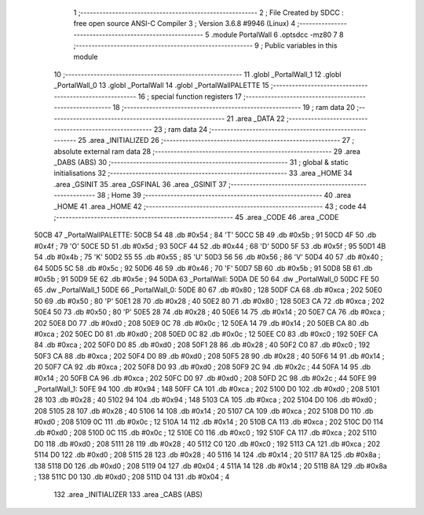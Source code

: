                               1 ;--------------------------------------------------------
                              2 ; File Created by SDCC : free open source ANSI-C Compiler
                              3 ; Version 3.6.8 #9946 (Linux)
                              4 ;--------------------------------------------------------
                              5 	.module PortalWall
                              6 	.optsdcc -mz80
                              7 	
                              8 ;--------------------------------------------------------
                              9 ; Public variables in this module
                             10 ;--------------------------------------------------------
                             11 	.globl _PortalWall_1
                             12 	.globl _PortalWall_0
                             13 	.globl _PortalWall
                             14 	.globl _PortalWallPALETTE
                             15 ;--------------------------------------------------------
                             16 ; special function registers
                             17 ;--------------------------------------------------------
                             18 ;--------------------------------------------------------
                             19 ; ram data
                             20 ;--------------------------------------------------------
                             21 	.area _DATA
                             22 ;--------------------------------------------------------
                             23 ; ram data
                             24 ;--------------------------------------------------------
                             25 	.area _INITIALIZED
                             26 ;--------------------------------------------------------
                             27 ; absolute external ram data
                             28 ;--------------------------------------------------------
                             29 	.area _DABS (ABS)
                             30 ;--------------------------------------------------------
                             31 ; global & static initialisations
                             32 ;--------------------------------------------------------
                             33 	.area _HOME
                             34 	.area _GSINIT
                             35 	.area _GSFINAL
                             36 	.area _GSINIT
                             37 ;--------------------------------------------------------
                             38 ; Home
                             39 ;--------------------------------------------------------
                             40 	.area _HOME
                             41 	.area _HOME
                             42 ;--------------------------------------------------------
                             43 ; code
                             44 ;--------------------------------------------------------
                             45 	.area _CODE
                             46 	.area _CODE
   50CB                      47 _PortalWallPALETTE:
   50CB 54                   48 	.db #0x54	; 84	'T'
   50CC 5B                   49 	.db #0x5b	; 91
   50CD 4F                   50 	.db #0x4f	; 79	'O'
   50CE 5D                   51 	.db #0x5d	; 93
   50CF 44                   52 	.db #0x44	; 68	'D'
   50D0 5F                   53 	.db #0x5f	; 95
   50D1 4B                   54 	.db #0x4b	; 75	'K'
   50D2 55                   55 	.db #0x55	; 85	'U'
   50D3 56                   56 	.db #0x56	; 86	'V'
   50D4 40                   57 	.db #0x40	; 64
   50D5 5C                   58 	.db #0x5c	; 92
   50D6 46                   59 	.db #0x46	; 70	'F'
   50D7 5B                   60 	.db #0x5b	; 91
   50D8 5B                   61 	.db #0x5b	; 91
   50D9 5E                   62 	.db #0x5e	; 94
   50DA                      63 _PortalWall:
   50DA DE 50                64 	.dw _PortalWall_0
   50DC FE 50                65 	.dw _PortalWall_1
   50DE                      66 _PortalWall_0:
   50DE 80                   67 	.db #0x80	; 128
   50DF CA                   68 	.db #0xca	; 202
   50E0 50                   69 	.db #0x50	; 80	'P'
   50E1 28                   70 	.db #0x28	; 40
   50E2 80                   71 	.db #0x80	; 128
   50E3 CA                   72 	.db #0xca	; 202
   50E4 50                   73 	.db #0x50	; 80	'P'
   50E5 28                   74 	.db #0x28	; 40
   50E6 14                   75 	.db #0x14	; 20
   50E7 CA                   76 	.db #0xca	; 202
   50E8 D0                   77 	.db #0xd0	; 208
   50E9 0C                   78 	.db #0x0c	; 12
   50EA 14                   79 	.db #0x14	; 20
   50EB CA                   80 	.db #0xca	; 202
   50EC D0                   81 	.db #0xd0	; 208
   50ED 0C                   82 	.db #0x0c	; 12
   50EE C0                   83 	.db #0xc0	; 192
   50EF CA                   84 	.db #0xca	; 202
   50F0 D0                   85 	.db #0xd0	; 208
   50F1 28                   86 	.db #0x28	; 40
   50F2 C0                   87 	.db #0xc0	; 192
   50F3 CA                   88 	.db #0xca	; 202
   50F4 D0                   89 	.db #0xd0	; 208
   50F5 28                   90 	.db #0x28	; 40
   50F6 14                   91 	.db #0x14	; 20
   50F7 CA                   92 	.db #0xca	; 202
   50F8 D0                   93 	.db #0xd0	; 208
   50F9 2C                   94 	.db #0x2c	; 44
   50FA 14                   95 	.db #0x14	; 20
   50FB CA                   96 	.db #0xca	; 202
   50FC D0                   97 	.db #0xd0	; 208
   50FD 2C                   98 	.db #0x2c	; 44
   50FE                      99 _PortalWall_1:
   50FE 94                  100 	.db #0x94	; 148
   50FF CA                  101 	.db #0xca	; 202
   5100 D0                  102 	.db #0xd0	; 208
   5101 28                  103 	.db #0x28	; 40
   5102 94                  104 	.db #0x94	; 148
   5103 CA                  105 	.db #0xca	; 202
   5104 D0                  106 	.db #0xd0	; 208
   5105 28                  107 	.db #0x28	; 40
   5106 14                  108 	.db #0x14	; 20
   5107 CA                  109 	.db #0xca	; 202
   5108 D0                  110 	.db #0xd0	; 208
   5109 0C                  111 	.db #0x0c	; 12
   510A 14                  112 	.db #0x14	; 20
   510B CA                  113 	.db #0xca	; 202
   510C D0                  114 	.db #0xd0	; 208
   510D 0C                  115 	.db #0x0c	; 12
   510E C0                  116 	.db #0xc0	; 192
   510F CA                  117 	.db #0xca	; 202
   5110 D0                  118 	.db #0xd0	; 208
   5111 28                  119 	.db #0x28	; 40
   5112 C0                  120 	.db #0xc0	; 192
   5113 CA                  121 	.db #0xca	; 202
   5114 D0                  122 	.db #0xd0	; 208
   5115 28                  123 	.db #0x28	; 40
   5116 14                  124 	.db #0x14	; 20
   5117 8A                  125 	.db #0x8a	; 138
   5118 D0                  126 	.db #0xd0	; 208
   5119 04                  127 	.db #0x04	; 4
   511A 14                  128 	.db #0x14	; 20
   511B 8A                  129 	.db #0x8a	; 138
   511C D0                  130 	.db #0xd0	; 208
   511D 04                  131 	.db #0x04	; 4
                            132 	.area _INITIALIZER
                            133 	.area _CABS (ABS)
